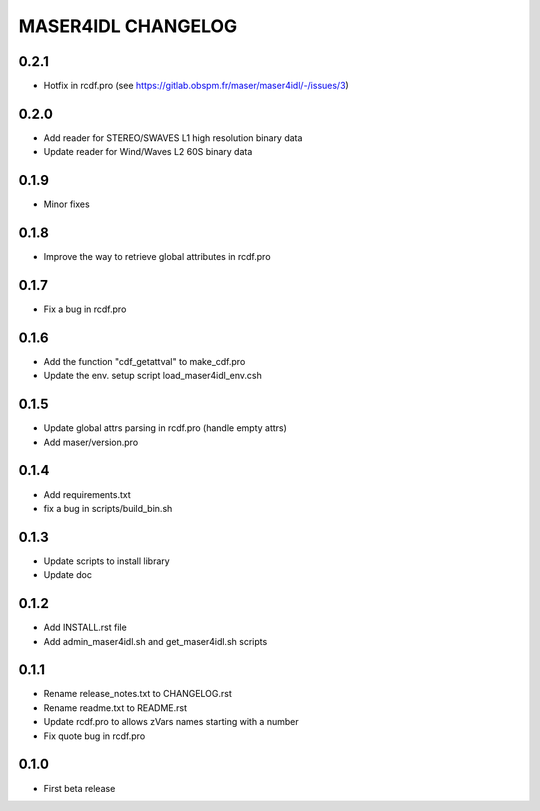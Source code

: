MASER4IDL CHANGELOG
===================

0.2.1
-----
* Hotfix in rcdf.pro (see https://gitlab.obspm.fr/maser/maser4idl/-/issues/3)

0.2.0
-----
* Add reader for STEREO/SWAVES L1 high resolution binary data
* Update reader for Wind/Waves L2 60S binary data

0.1.9
-----
* Minor fixes

0.1.8
-----
* Improve the way to retrieve global attributes in rcdf.pro

0.1.7
-----
* Fix a bug in rcdf.pro

0.1.6
-----
* Add the function "cdf_getattval" to make_cdf.pro
* Update the env. setup script load_maser4idl_env.csh

0.1.5
-----
* Update global attrs parsing in rcdf.pro (handle empty attrs)
* Add maser/version.pro

0.1.4
-----
* Add requirements.txt
* fix a bug in scripts/build_bin.sh

0.1.3
-----
* Update scripts to install library
* Update doc

0.1.2
-----
* Add INSTALL.rst file
* Add admin_maser4idl.sh and get_maser4idl.sh scripts

0.1.1
-----
* Rename release_notes.txt to CHANGELOG.rst
* Rename readme.txt to README.rst
* Update rcdf.pro to allows zVars names starting with a number
* Fix quote bug in rcdf.pro

0.1.0
-----
* First beta release